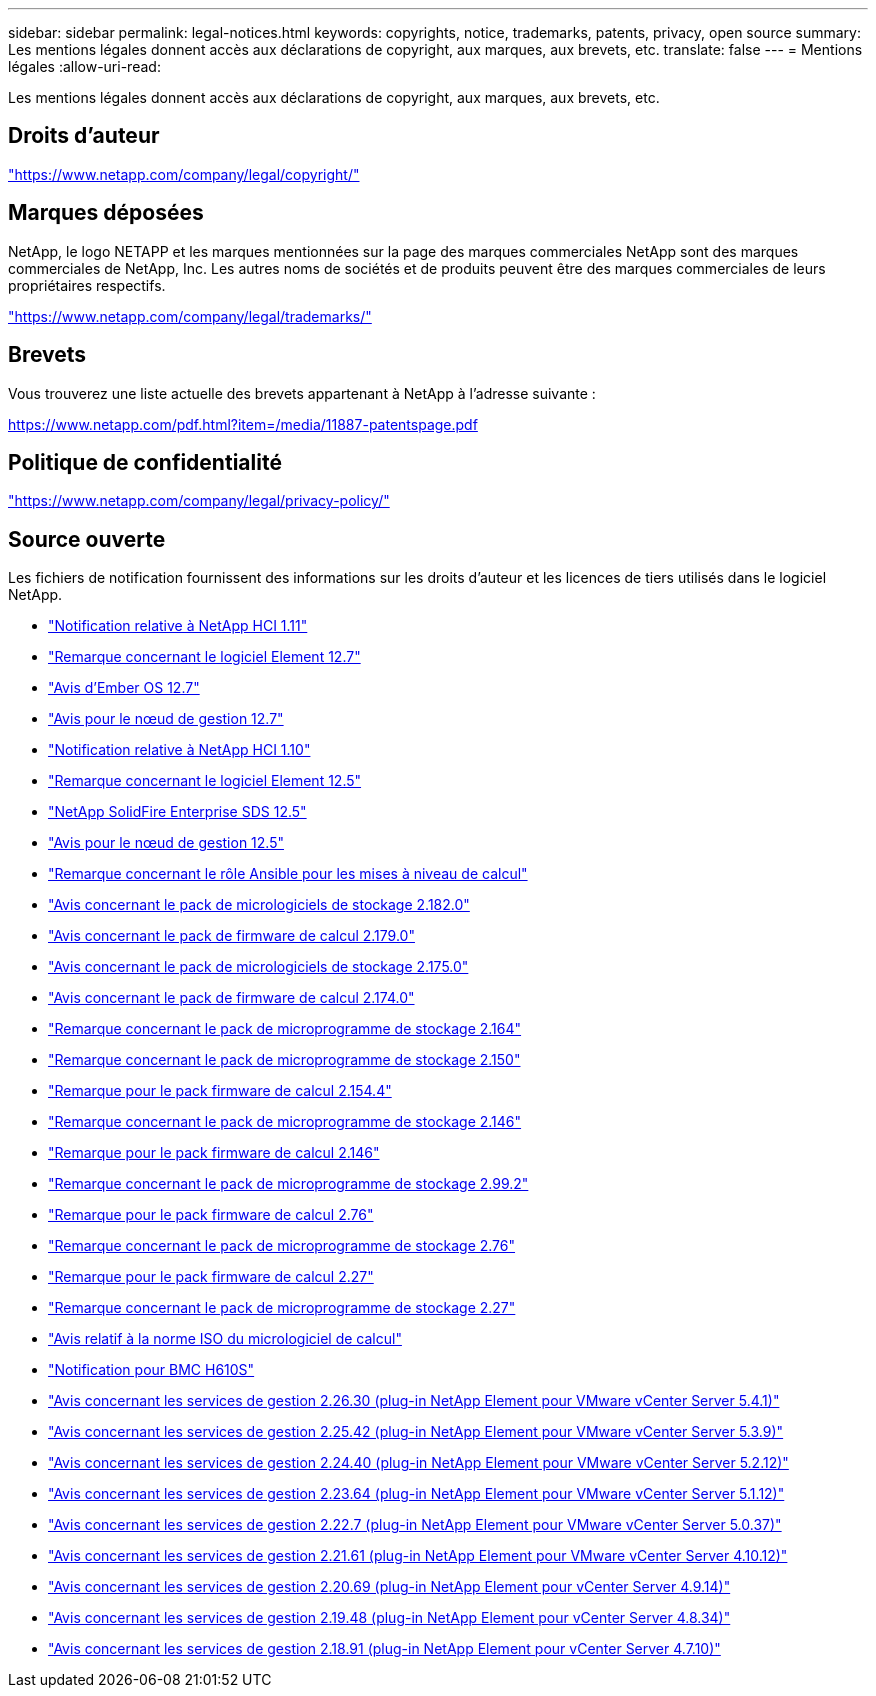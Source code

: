 ---
sidebar: sidebar 
permalink: legal-notices.html 
keywords: copyrights, notice, trademarks, patents, privacy, open source 
summary: Les mentions légales donnent accès aux déclarations de copyright, aux marques, aux brevets, etc. 
translate: false 
---
= Mentions légales
:allow-uri-read: 


[role="lead"]
Les mentions légales donnent accès aux déclarations de copyright, aux marques, aux brevets, etc.



== Droits d'auteur

link:https://www.netapp.com/company/legal/copyright/["https://www.netapp.com/company/legal/copyright/"^]



== Marques déposées

NetApp, le logo NETAPP et les marques mentionnées sur la page des marques commerciales NetApp sont des marques commerciales de NetApp, Inc. Les autres noms de sociétés et de produits peuvent être des marques commerciales de leurs propriétaires respectifs.

link:https://www.netapp.com/company/legal/trademarks/["https://www.netapp.com/company/legal/trademarks/"^]



== Brevets

Vous trouverez une liste actuelle des brevets appartenant à NetApp à l'adresse suivante :

link:https://www.netapp.com/pdf.html?item=/media/11887-patentspage.pdf["https://www.netapp.com/pdf.html?item=/media/11887-patentspage.pdf"^]



== Politique de confidentialité

link:https://www.netapp.com/company/legal/privacy-policy/["https://www.netapp.com/company/legal/privacy-policy/"^]



== Source ouverte

Les fichiers de notification fournissent des informations sur les droits d'auteur et les licences de tiers utilisés dans le logiciel NetApp.

* link:../media/NetApp_HCI_1.11_notice.pdf["Notification relative à NetApp HCI 1.11"^]
* link:../media/Element_Software_12.7.pdf["Remarque concernant le logiciel Element 12.7"^]
* link:../media/Ember_OS_12.7.pdf["Avis d'Ember OS 12.7"^]
* link:../media/mNode_12.7.pdf["Avis pour le nœud de gestion 12.7"^]
* link:../media/NetApp_HCI_1.10_notice.pdf["Notification relative à NetApp HCI 1.10"^]
* link:../media/Element_Software_12.5.pdf["Remarque concernant le logiciel Element 12.5"^]
* link:../media/SolidFire_eSDS_12.5.pdf["NetApp SolidFire Enterprise SDS 12.5"^]
* link:../media/mNode_12.5.pdf["Avis pour le nœud de gestion 12.5"^]
* link:../media/ansible-products-notice.pdf["Remarque concernant le rôle Ansible pour les mises à niveau de calcul"^]
* link:../media/storage_firmware_bundle_2.182.0_notices.pdf["Avis concernant le pack de micrologiciels de stockage 2.182.0"^]
* link:../media/compute_firmware_bundle_2.179.0_notices.pdf["Avis concernant le pack de firmware de calcul 2.179.0"^]
* link:../media/storage_firmware_bundle_2.175.0_notices.pdf["Avis concernant le pack de micrologiciels de stockage 2.175.0"^]
* link:../media/compute_firmware_bundle_2.174.0_notices.pdf["Avis concernant le pack de firmware de calcul 2.174.0"^]
* link:../media/storage_firmware_bundle_2.164.0_notices.pdf["Remarque concernant le pack de microprogramme de stockage 2.164"^]
* link:../media/storage_firmware_bundle_2.150_notices.pdf["Remarque concernant le pack de microprogramme de stockage 2.150"^]
* link:../media/compute_firmware_bundle_2.154.4_notices.pdf["Remarque pour le pack firmware de calcul 2.154.4"^]
* link:../media/storage_firmware_bundle_2.146_notices.pdf["Remarque concernant le pack de microprogramme de stockage 2.146"^]
* link:../media/compute_firmware_bundle_2.146_notices.pdf["Remarque pour le pack firmware de calcul 2.146"^]
* link:../media/storage_firmware_bundle_2.99_notices.pdf["Remarque concernant le pack de microprogramme de stockage 2.99.2"^]
* link:../media/compute_firmware_bundle_2.76_notices.pdf["Remarque pour le pack firmware de calcul 2.76"^]
* link:../media/storage_firmware_bundle_2.76_notices.pdf["Remarque concernant le pack de microprogramme de stockage 2.76"^]
* link:../media/compute_firmware_bundle_2.27_notices.pdf["Remarque pour le pack firmware de calcul 2.27"^]
* link:../media/storage_firmware_bundle_2.27_notices.pdf["Remarque concernant le pack de microprogramme de stockage 2.27"^]
* link:../media/compute_iso_notice.pdf["Avis relatif à la norme ISO du micrologiciel de calcul"^]
* link:../media/H610S_BMC_notice.pdf["Notification pour BMC H610S"^]
* link:../media/mgmt_svcs_2.26_notice.pdf["Avis concernant les services de gestion 2.26.30 (plug-in NetApp Element pour VMware vCenter Server 5.4.1)"^]
* link:../media/mgmt_svcs_2.25_notice.pdf["Avis concernant les services de gestion 2.25.42 (plug-in NetApp Element pour VMware vCenter Server 5.3.9)"^]
* link:../media/mgmt_svcs_2.24_notice.pdf["Avis concernant les services de gestion 2.24.40 (plug-in NetApp Element pour VMware vCenter Server 5.2.12)"^]
* link:../media/mgmt_svcs_2.23_notice.pdf["Avis concernant les services de gestion 2.23.64 (plug-in NetApp Element pour VMware vCenter Server 5.1.12)"^]
* link:../media/mgmt_svcs_2.22_notice.pdf["Avis concernant les services de gestion 2.22.7 (plug-in NetApp Element pour VMware vCenter Server 5.0.37)"^]
* link:../media/mgmt_svcs_2.21_notice.pdf["Avis concernant les services de gestion 2.21.61 (plug-in NetApp Element pour VMware vCenter Server 4.10.12)"^]
* link:../media/2.20_notice.pdf["Avis concernant les services de gestion 2.20.69 (plug-in NetApp Element pour vCenter Server 4.9.14)"^]
* link:../media/2.19_notice.pdf["Avis concernant les services de gestion 2.19.48 (plug-in NetApp Element pour vCenter Server 4.8.34)"^]
* link:../media/2.18_notice.pdf["Avis concernant les services de gestion 2.18.91 (plug-in NetApp Element pour vCenter Server 4.7.10)"^]

